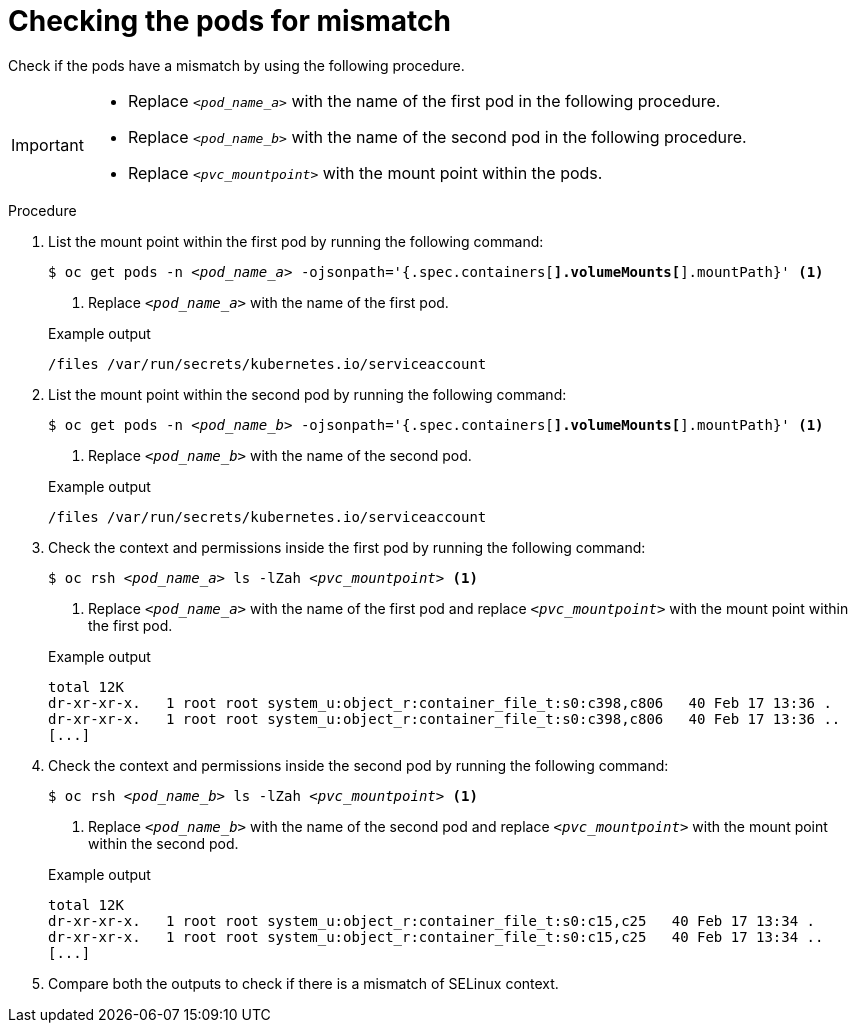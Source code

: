 // Module included in the following assemblies:
//
// * microshift_storage/understanding-persistent-storage-microshift.adoc

:_mod-docs-content-type: PROCEDURE
[id="microshift-checking-pods-mismatch_{context}"]
= Checking the pods for mismatch

Check if the pods have a mismatch by using the following procedure.

[IMPORTANT]
====
* Replace `_<pod_name_a>_` with the name of the first pod in the following procedure.
* Replace `_<pod_name_b>_` with the name of the second pod in the following procedure.
* Replace `_<pvc_mountpoint>_` with the mount point within the pods.
====

.Procedure

. List the mount point within the first pod by running the following command:
+
[source,terminal]
[subs="+quotes"]
----
$ oc get pods -n _<pod_name_a>_ -ojsonpath='{.spec.containers[*].volumeMounts[*].mountPath}' <1>
----
<1> Replace `_<pod_name_a>_` with the name of the first pod.
+

.Example output
[source,terminal]
----
/files /var/run/secrets/kubernetes.io/serviceaccount
----
. List the mount point within the second pod by running the following command:
+
[source,terminal]
[subs="+quotes"]
----
$ oc get pods -n _<pod_name_b>_ -ojsonpath='{.spec.containers[*].volumeMounts[*].mountPath}' <1>
----
<1> Replace `_<pod_name_b>_` with the name of the second pod.
+

.Example output
[source,terminal]
----
/files /var/run/secrets/kubernetes.io/serviceaccount
----
. Check the context and permissions inside the first pod by running the following command:
+
[source,terminal]
[subs="+quotes"]
----
$ oc rsh _<pod_name_a>_ ls -lZah _<pvc_mountpoint>_ <1>
----
<1> Replace `_<pod_name_a>_` with the name of the first pod and replace `_<pvc_mountpoint>_` with the mount point within the first pod.
+

.Example output
[source,terminal]
----
total 12K
dr-xr-xr-x.   1 root root system_u:object_r:container_file_t:s0:c398,c806   40 Feb 17 13:36 .
dr-xr-xr-x.   1 root root system_u:object_r:container_file_t:s0:c398,c806   40 Feb 17 13:36 ..
[...]
----
. Check the context and permissions inside the second pod by running the following command:
+
[source,terminal]
[subs="+quotes"]
----
$ oc rsh _<pod_name_b>_ ls -lZah _<pvc_mountpoint>_ <1>
----
<1> Replace `_<pod_name_b>_` with the name of the second pod and replace `_<pvc_mountpoint>_` with the mount point within the second pod.
+

.Example output
[source,terminal]
----
total 12K
dr-xr-xr-x.   1 root root system_u:object_r:container_file_t:s0:c15,c25   40 Feb 17 13:34 .
dr-xr-xr-x.   1 root root system_u:object_r:container_file_t:s0:c15,c25   40 Feb 17 13:34 ..
[...]
----
. Compare both the outputs to check if there is a mismatch of SELinux context.
